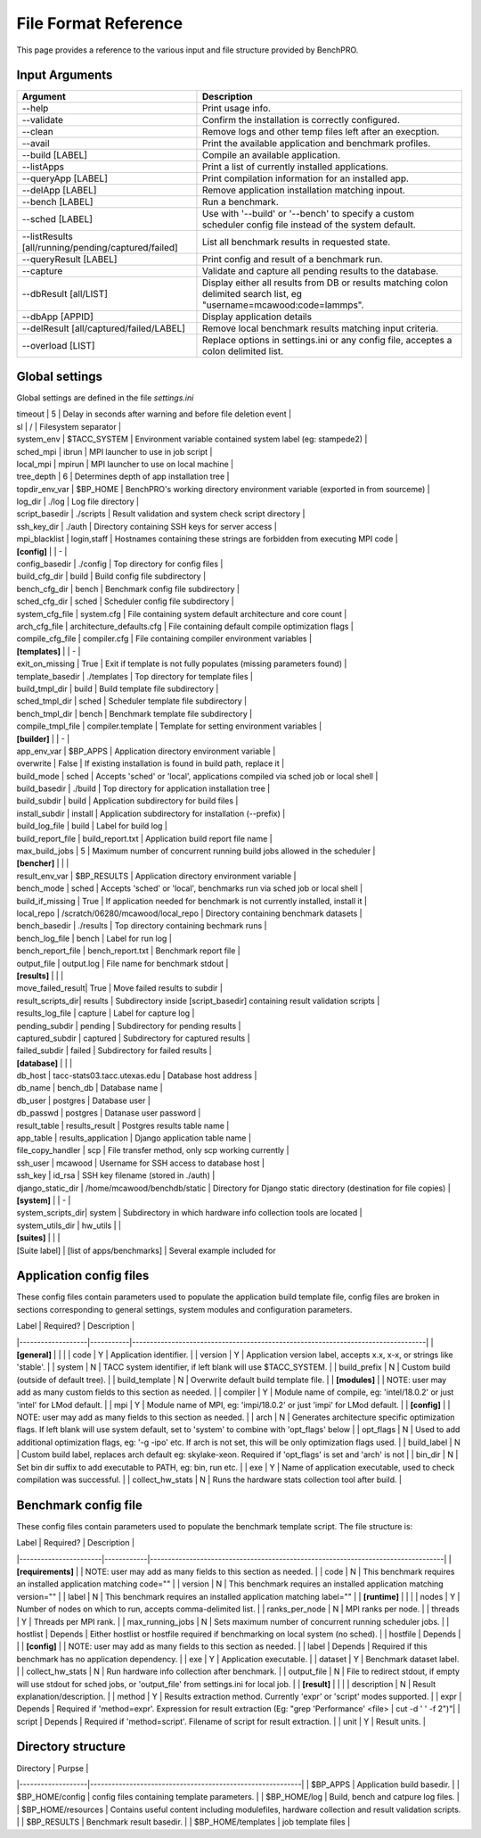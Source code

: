 File Format Reference
---------------------

This page provides a reference to the various input and file structure provided by BenchPRO.

Input Arguments 
_______________

.. list-table::
    :header-rows: 1

    *   - Argument
        - Description                                                   
    *   - --help
        - Print usage info.                                             
    *   - --validate
        - Confirm the installation is correctly configured.             
    *   - --clean                                               
        - Remove logs and other temp files left after an execption.
    *   - --avail                                               
        - Print the available application and benchmark profiles.       
    *   - --build [LABEL]                                       
        - Compile an available application.                             
    *   - --listApps                                            
        - Print a list of currently installed applications.             
    *   - --queryApp [LABEL]                                    
        - Print compilation information for an installed app.           
    *   - --delApp [LABEL]                                      
        - Remove application installation matching inpout.              
    *   - --bench [LABEL]                                       
        - Run a benchmark.                                              
    *   - --sched [LABEL]                                       
        - Use with '--build' or '--bench' to specify a custom scheduler config file instead of the system default. 
    *   - --listResults [all/running/pending/captured/failed]   
        - List all benchmark results in requested state.                
    *   - --queryResult [LABEL]                                 
        - Print config and result of a benchmark run.                   
    *   - --capture                                             
        - Validate and capture all pending results to the database.     
    *   - --dbResult [all/LIST]                                 
        - Display either all results from DB or results matching colon delimited search list, eg "username=mcawood:code=lammps". 
    *   - --dbApp [APPID]                                       
        - Display application details                                   
    *   - --delResult [all/captured/failed/LABEL]               
        - Remove local benchmark results matching input criteria.       
    *   - --overload [LIST]                                     
        - Replace options in settings.ini or any config file, acceptes a colon delimited list. 

Global settings
_______________

Global settings are defined in the file `settings.ini`

.. list-table::
       :header-rows: 1

    *   - Label            
        - Default                       
        - Description                                                             
    *   -  **[paths]**       
    *   - install_dir                                  
        - Populated by installer                                                            
        - build_dir         
    *   - Populated by installer                                                            
        - bench_dir         
        - Populated by installer                                                            
    *   - **[common]**                                                          
    *   - dry_run           
        - True                          
        - Generates job script but does not submit it, useful for testing                   
    *   - debug             
        - True                          
        -Prints additional nonessential messages                                           |
| timeout           | 5                             | Delay in seconds after warning and before file deletion event                     |
| sl                | /                             | Filesystem separator                                                              |
| system_env        | $TACC_SYSTEM                  | Environment variable contained system label (eg: stampede2)                       |
| sched_mpi         | ibrun                         | MPI launcher to use in job script                                                 |
| local_mpi         | mpirun                        | MPI launcher to use on local machine                                              |
| tree_depth        | 6                             | Determines depth of app installation tree                                         |
| topdir_env_var    | $BP_HOME                   | BenchPRO's working directory environment variable (exported in from sourceme)    |
| log_dir           | ./log                         | Log file directory                                                                |
| script_basedir    | ./scripts                     | Result validation and system check script directory                               |
| ssh_key_dir       | ./auth                        | Directory containing SSH keys for server access                                   |
| mpi_blacklist     | login,staff                   | Hostnames containing these strings are forbidden from executing MPI code          |
| **[config]**      |                               | -                                                                                 |
| config_basedir    | ./config                      | Top directory for config files                                                    |
| build_cfg_dir     | build                         | Build config file subdirectory                                                    |
| bench_cfg_dir     | bench                         | Benchmark config file subdirectory                                                |
| sched_cfg_dir     | sched                         | Scheduler config file subdirectory                                                |
| system_cfg_file   | system.cfg                    | File containing system default architecture and core count                        |
| arch_cfg_file     | architecture_defaults.cfg     | File containing default compile optimization flags                                |
| compile_cfg_file  | compiler.cfg                  | File containing compiler environment variables                                    |
| **[templates]**   |                               | -                                                                                 |
| exit_on_missing   | True                          | Exit if template is not fully populates (missing parameters found)                |
| template_basedir  | ./templates                   | Top directory for template files                                                  |
| build_tmpl_dir    | build                         | Build template file subdirectory                                                  |
| sched_tmpl_dir    | sched                         | Scheduler template file subdirectory                                              |
| bench_tmpl_dir    | bench                         | Benchmark template file subdirectory                                              |
| compile_tmpl_file | compiler.template             | Template for setting environment variables                                        |
| **[builder]**     |                               | -                                                                                 |
| app_env_var       | $BP_APPS                      | Application directory environment variable                                        |
| overwrite         | False                         | If existing installation  is found in build path, replace it                      |
| build_mode        | sched                         | Accepts 'sched' or 'local', applications compiled via sched job or local shell    |
| build_basedir     | ./build                       | Top directory for application installation tree                                   |
| build_subdir      | build                         | Application subdirectory for build files                                          |
| install_subdir    | install                       | Application subdirectory for installation (--prefix)                              |
| build_log_file    | build                         | Label for build log                                                               |
| build_report_file | build_report.txt              | Application build report file name                                                |
| max_build_jobs    | 5                             | Maximum number of concurrent running build jobs allowed in the scheduler          |
| **[bencher]**     |                               |                                                                                   |
| result_env_var    | $BP_RESULTS                   | Application directory environment variable                                        |
| bench_mode        | sched                         | Accepts 'sched' or 'local', benchmarks run via sched job or local shell           |
| build_if_missing  | True                          | If application needed for benchmark is not currently installed, install it        |
| local_repo    | /scratch/06280/mcawood/local_repo  | Directory containing benchmark datasets                                          |
| bench_basedir     | ./results                     | Top directory containing bechmark runs                                            |
| bench_log_file    | bench                         | Label for run log                                                                 |
| bench_report_file | bench_report.txt              | Benchmark report file                                                             |
| output_file       | output.log                    | File name for benchmark stdout                                                    |
| **[results]**     |                               |                                                                                   |
| move_failed_result| True                          | Move failed results to subdir                                                     |
| result_scripts_dir| results                       | Subdirectory inside [script_basedir] containing result validation scripts         |
| results_log_file  | capture                       | Label for capture log                                                             |
| pending_subdir    | pending                       | Subdirectory for pending results                                                  |
| captured_subdir   | captured                      | Subdirectory for captured results                                                 |
| failed_subdir     | failed                        | Subdirectory for failed results                                                   |
| **[database]**    |                               |                                                                                   |
| db_host           | tacc-stats03.tacc.utexas.edu  | Database host address                                                             |
| db_name           | bench_db                      | Database name                                                                     |
| db_user           | postgres                      | Database user                                                                     |
| db_passwd         | postgres                      | Datanase user password                                                            |
| result_table      | results_result                | Postgres results table name                                                       |
| app_table         | results_application           | Django application table name                                                     |
| file_copy_handler | scp                           | File transfer method, only scp working currently                                  |
| ssh_user          | mcawood                       | Username for SSH access to database host                                          |
| ssh_key           | id_rsa                        | SSH key filename (stored in ./auth)                                               |
| django_static_dir | /home/mcawood/benchdb/static  | Directory for Django static directory (destination for file copies)               |
| **[system]**      |                               | -                                                                                 |
| system_scripts_dir| system                        | Subdirectory in which hardware info collection tools are located                  |
| system_utils_dir  | hw_utils                      |                                                                                   |
| **[suites]**      |                               |                                                                                   |
| [Suite label]     | [list of apps/benchmarks]     | Several example included for 

Application config files
________________________

These config files contain parameters used to populate the application build template file, config files are broken in sections corresponding to general settings, system modules and configuration parameters.

| Label             | Required? | Description                                                                      |
|-------------------|-----------|----------------------------------------------------------------------------------|
| **[general]**     |           |                                                                                  |
| code              | Y         | Application identifier.                                                          |
| version           | Y         | Application version label, accepts x.x, x-x, or strings like 'stable'.           |
| system            | N         | TACC system identifier, if left blank will use $TACC_SYSTEM.                     |
| build_prefix      | N         | Custom build (outside of default tree).                                          |
| build_template    | N         | Overwrite default build template file.                                           | 
| **[modules]**     |           | NOTE: user may add as many custom fields to this section as needed.              |
| compiler          | Y         | Module name of compile, eg: 'intel/18.0.2' or just 'intel' for LMod default.     |
| mpi               | Y         | Module name of MPI, eg: 'impi/18.0.2' or just 'impi' for LMod default.           |
| **[config]**      |           | NOTE: user may add as many fields to this section as needed.                     |
| arch              | N         | Generates architecture specific optimization flags. If left blank will use system default, set to 'system' to combine with 'opt_flags' below  | 
| opt_flags         | N         | Used to add additional optimization flags, eg: '-g -ipo'  etc.  If arch is not set, this will be only optimization flags used.        |
| build_label       | N         | Custom build label, replaces arch default eg: skylake-xeon. Required if 'opt_flags' is set and 'arch' is not                 |
| bin_dir           | N         | Set bin dir suffix to add executable to PATH, eg: bin, run etc.                  | 
| exe               | Y         | Name of application executable, used to check compilation was successful.        |
| collect_hw_stats  | N         | Runs the hardware stats collection tool after build.                             |

Benchmark config file
________________________

These config files contain parameters used to populate the benchmark template script. The file structure is:

| Label                 | Required?  | Description                                                                      |
|-----------------------|------------|----------------------------------------------------------------------------------|
| **[requirements]**    |            | NOTE: user may add as many fields to this section as needed.                     |
| code                  | N          | This benchmark requires an installed application matching code=""                |
| version               | N          | This benchmark requires an installed application matching version=""             |
| label                 | N          | This benchmark requires an installed application matching label=""               |
| **[runtime]**         |            |                                                                                  |
| nodes                 | Y          | Number of nodes on which to run, accepts comma-delimited list.                   |
| ranks_per_node        | N          | MPI ranks per node.                                                              |
| threads               | Y          | Threads per MPI rank.                                                            |
| max_running_jobs      | N          | Sets maximum number of concurrent running scheduler jobs.                        |
| hostlist              | Depends    | Either hostlist or hostfile required if benchmarking on local system (no sched). |
| hostfile              | Depends    |                                                                                  |    
| **[config]**          |            | NOTE: user may add as many fields to this section as needed.                     |
| label                 | Depends    | Required if this benchmark has no application dependency.                        | 
| exe                   | Y          | Application executable.                                                          |
| dataset               | Y          | Benchmark dataset label.                                                         |
| collect_hw_stats      | N          | Run hardware info collection after benchmark.                                    |
| output_file           | N          | File to redirect stdout, if empty will use stdout for sched jobs, or 'output_file' from settings.ini for local job.  | 
| **[result]**          |            |                                                                                  |
| description           | N          | Result explanation/description.                                                  |
| method                | Y          | Results extraction method. Currently 'expr' or 'script' modes supported.         |
| expr                  | Depends    | Required if 'method=expr'. Expression for result extraction (Eg: "grep 'Performance' <file> | cut -d ' ' -f 2")"|
| script                | Depends    | Required if 'method=script'. Filename of script for result extraction.           |
| unit                  | Y          | Result units.                                                                    |


Directory structure
___________________

| Directory         | Purpse                                                    |
|-------------------|-----------------------------------------------------------|
| $BP_APPS                 | Application build basedir.                                |
| $BP_HOME/config          | config files containing template parameters.              |
| $BP_HOME/log             | Build, bench and catpure log files.                       |
| $BP_HOME/resources       | Contains useful content including modulefiles, hardware collection and result validation scripts.    |
| $BP_RESULTS              | Benchmark result basedir.                                 |
| $BP_HOME/templates       | job template files                                        |
